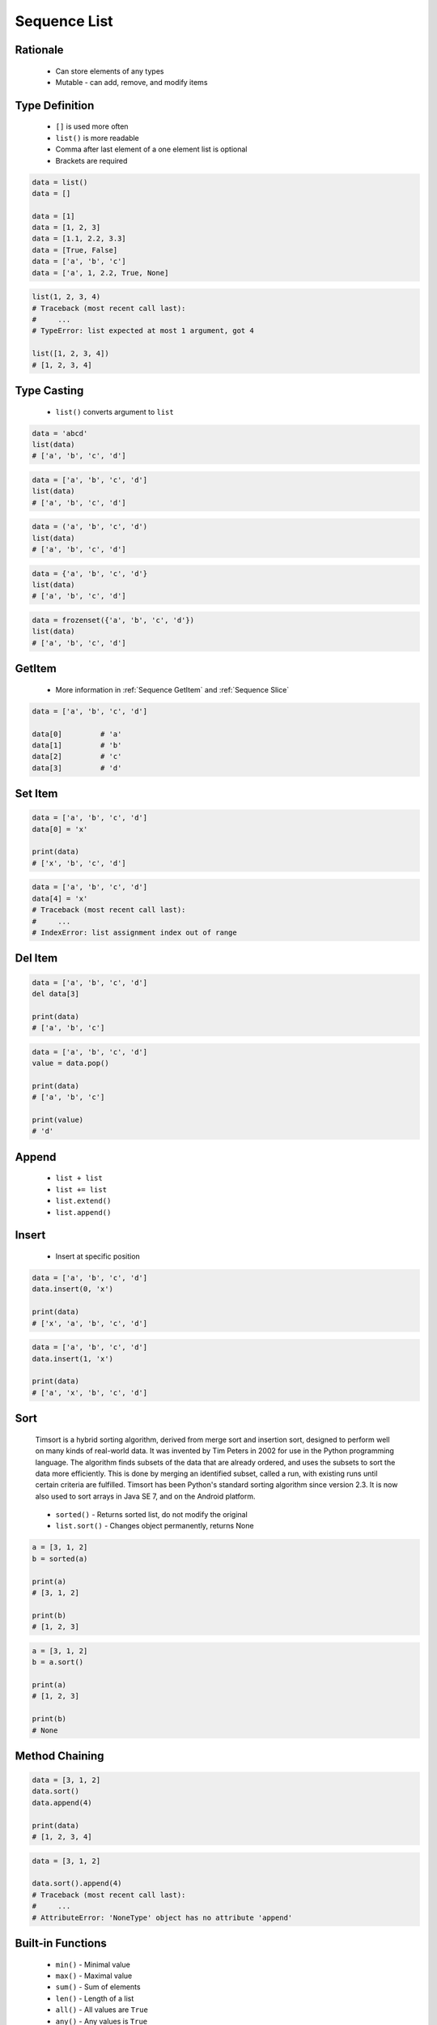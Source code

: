 .. _Sequence List:

*************
Sequence List
*************


Rationale
=========
.. highlights::
    * Can store elements of any types
    * Mutable - can add, remove, and modify items


Type Definition
===============
.. highlights::
    * ``[]`` is used more often
    * ``list()`` is more readable
    * Comma after last element of a one element list is optional
    * Brackets are required

.. code-block:: python

    data = list()
    data = []

    data = [1]
    data = [1, 2, 3]
    data = [1.1, 2.2, 3.3]
    data = [True, False]
    data = ['a', 'b', 'c']
    data = ['a', 1, 2.2, True, None]

.. code-block:: python

    list(1, 2, 3, 4)
    # Traceback (most recent call last):
    #     ...
    # TypeError: list expected at most 1 argument, got 4

    list([1, 2, 3, 4])
    # [1, 2, 3, 4]


Type Casting
============
.. highlights::
    * ``list()`` converts argument to ``list``

.. code-block:: python

    data = 'abcd'
    list(data)
    # ['a', 'b', 'c', 'd']

.. code-block:: python

    data = ['a', 'b', 'c', 'd']
    list(data)
    # ['a', 'b', 'c', 'd']

.. code-block:: python

    data = ('a', 'b', 'c', 'd')
    list(data)
    # ['a', 'b', 'c', 'd']

.. code-block:: python

    data = {'a', 'b', 'c', 'd'}
    list(data)
    # ['a', 'b', 'c', 'd']

.. code-block:: python

    data = frozenset({'a', 'b', 'c', 'd'})
    list(data)
    # ['a', 'b', 'c', 'd']


GetItem
=======
.. highlights::
    * More information in :ref:`Sequence GetItem` and :ref:`Sequence Slice`

.. code-block:: python

    data = ['a', 'b', 'c', 'd']

    data[0]         # 'a'
    data[1]         # 'b'
    data[2]         # 'c'
    data[3]         # 'd'


Set Item
========
.. code-block:: python

    data = ['a', 'b', 'c', 'd']
    data[0] = 'x'

    print(data)
    # ['x', 'b', 'c', 'd']

.. code-block:: python

    data = ['a', 'b', 'c', 'd']
    data[4] = 'x'
    # Traceback (most recent call last):
    #     ...
    # IndexError: list assignment index out of range


Del Item
========
.. code-block:: python

    data = ['a', 'b', 'c', 'd']
    del data[3]

    print(data)
    # ['a', 'b', 'c']

.. code-block:: python

    data = ['a', 'b', 'c', 'd']
    value = data.pop()

    print(data)
    # ['a', 'b', 'c']

    print(value)
    # 'd'


Append
======
.. highlights::
    * ``list + list``
    * ``list += list``
    * ``list.extend()``
    * ``list.append()``

.. code-block:: python
    :caption: Adding two lists

    data = [1, 2]
    data = data + [3, 4]

    print(data)
    # [1, 2, 3, 4]

.. code-block:: python
    :caption: Adding two lists

    data = [1, 2]
    data += [3, 4]

    print(data)
    # [1, 2, 3, 4]

.. code-block:: python
    :caption: Extending lists

    data = [1, 2]
    data.extend([3, 4])

    print(data)
    # [1, 2, 3, 4]

.. code-block:: python
    :caption: Appending single item

    data = [1, 2]
    data.append(3)

    print(data)
    # [1, 2, 3]

.. code-block:: python
    :caption: Appending multiple items

    data = [1, 2]
    data.append([3, 4])

    print(data)
    # [1, 2, [3, 4]]


Insert
======
.. highlights::
    * Insert at specific position

.. code-block:: python

    data = ['a', 'b', 'c', 'd']
    data.insert(0, 'x')

    print(data)
    # ['x', 'a', 'b', 'c', 'd']

.. code-block:: python

    data = ['a', 'b', 'c', 'd']
    data.insert(1, 'x')

    print(data)
    # ['a', 'x', 'b', 'c', 'd']


Sort
====
.. epigraph::
    Timsort is a hybrid sorting algorithm, derived from merge sort and insertion sort, designed to perform well on many kinds of real-world data. It was invented by Tim Peters in 2002 for use in the Python programming language. The algorithm finds subsets of the data that are already ordered, and uses the subsets to sort the data more efficiently. This is done by merging an identified subset, called a run, with existing runs until certain criteria are fulfilled. Timsort has been Python's standard sorting algorithm since version 2.3. It is now also used to sort arrays in Java SE 7, and on the Android platform.

.. highlights::
    * ``sorted()`` - Returns sorted list, do not modify the original
    * ``list.sort()`` - Changes object permanently, returns None

.. code-block:: python

    a = [3, 1, 2]
    b = sorted(a)

    print(a)
    # [3, 1, 2]

    print(b)
    # [1, 2, 3]

.. code-block:: python

    a = [3, 1, 2]
    b = a.sort()

    print(a)
    # [1, 2, 3]

    print(b)
    # None


Method Chaining
===============
.. code-block:: python

    data = [3, 1, 2]
    data.sort()
    data.append(4)

    print(data)
    # [1, 2, 3, 4]

.. code-block:: python

    data = [3, 1, 2]

    data.sort().append(4)
    # Traceback (most recent call last):
    #     ...
    # AttributeError: 'NoneType' object has no attribute 'append'


Built-in Functions
==================
.. highlights::
    * ``min()`` - Minimal value
    * ``max()`` - Maximal value
    * ``sum()`` - Sum of elements
    * ``len()`` - Length of a list
    * ``all()`` - All values are ``True``
    * ``any()`` - Any values is ``True``

.. code-block:: python

    data = [2, 0, 1]

    min(data)       # 0
    max(data)       # 2
    sum(data)       # 3
    len(data)       # 3
    any(data)       # True
    all(data)       # False

.. code-block:: python

    data = [True, False, True]

    min(data)       # False
    max(data)       # True
    sum(data)       # 2
    len(data)       # 3
    any(data)       # True
    all(data)       # False


Assignments
===========

Sequence List Create
--------------------
* Assignment name: Sequence List Create
* Last update: 2020-11-17
* Complexity level: easy
* Lines of code to write: 1 lines
* Estimated time of completion: 2 min
* Solution: :download:`solution/sequence_list_create.py`

:English:
    #. Create list ``result`` with elements:

        * ``'a'``
        * ``1``
        * ``2.2``

    #. Compare result with "Output" section (see below)


:Polish:
    #. Stwórz listę ``result`` z elementami:

        * ``'a'``
        * ``1``
        * ``2.2``

    #. Porównaj wyniki z sekcją "Output" (patrz poniżej)

:Output:
    .. code-block:: text

        >>> assert type(result) is list
        >>> result
        ['a', 1, 2.2]

:The whys and wherefores:
    * Defining ``list``

Sequence List Many
------------------
* Assignment name: Sequence List Many
* Last update: 2020-11-17
* Complexity level: easy
* Lines of code to write: 3 lines
* Estimated time of completion: 5 min
* Solution: :download:`solution/sequence_list_many.py`

:English:
    #. Use data from "Input" section (see below)
    #. Create list ``a`` with data from row 1
    #. Create list ``b`` with data from row 2
    #. Create list ``c`` with data from row 3
    #. Do not use values from "Row" column
    #. Compare result with "Output" section (see below)

:Polish:
    #. Użyj danych z sekcji "Input" (patrz poniżej)
    #. Stwórz listę ``a`` z danymi z wiersza 1
    #. Stwórz listę ``b`` z danymi z wiersza 2
    #. Stwórz listę ``c`` z danymi z wiersza 3
    #. Nie używaj wartości z kolumny "Row"
    #. Porównaj wyniki z sekcją "Output" (patrz poniżej)

:Input:
    .. csv-table:: Input data
        :header: "Row", "Sepal length", "Sepal width", "Petal length", "Petal width", "Species"
        :stub-columns: 1

        "1", "5.8", "2.7", "5.1", "1.9", "virginica"
        "2", "5.1", "3.5", "1.4", "0.2", "setosa"
        "3", "5.7", "2.8", "4.1", "1.3", "versicolor"

:Output:
    .. code-block:: text

        >>> assert type(a) is list
        >>> assert type(b) is list
        >>> assert type(c) is list
        >>> a
        # [5.8, 2.7, 5.1, 1.9, 'virginica']
        >>> b
        # [5.1, 3.5, 1.4, 0.2, 'setosa']
        >>> c
        # [5.7, 2.8, 4.1, 1.3, 'versicolor']

:The whys and wherefores:
    * Defining ``list``

Sequence List Modify
--------------------
* Assignment name: Sequence List Modify
* Last update: 2020-11-17
* Complexity level: easy
* Lines of code to write: 6 lines
* Estimated time of completion: 5 min
* Solution: :download:`solution/sequence_list_modify.py`

:English:
    #. Use data from "Input" section (see below)
    #. Insert at the begin of ``a`` last element popped from ``b``
    #. Append to the ``b`` last element popped from ``a``
    #. For getting elements use ``list.pop()``
    #. From list ``c`` using ``del`` delete last element
    #. Compare result with "Output" section (see below)

:Polish:
    #. Użyj danych z sekcji "Input" (patrz poniżej)
    #. Na początek ``a`` wstaw ostatni element wyciągnięty z ``b``
    #. Na koniec ``b`` wstaw ostatni element wyciągnięty z ``a``
    #. Do wyciągnięcia używaj ``list.pop()``
    #. Z listy ``c`` za pomocą ``del`` usuń ostatni element
    #. Porównaj wyniki z sekcją "Output" (patrz poniżej)

:Input:
    .. code-block:: python

        a = [4.7, 3.2, 1.3, 0.2, 'setosa']
        b = [7.0, 3.2, 4.7, 1.4, 'versicolor']
        c = [7.6, 3.0, 6.6, 2.1, 'virginica']

:Output:
    .. code-block:: text

        >>> assert type(a) is list
        >>> assert type(b) is list
        >>> assert type(c) is list
        >>> a
        ['versicolor', 4.7, 3.2, 1.3, 0.2]
        >>> b
        [7.0, 3.2, 4.7, 1.4, 'setosa']
        >>> c
        [7.6, 3.0, 6.6, 2.1]

:The whys and wherefores:
    * Defining ``list``
